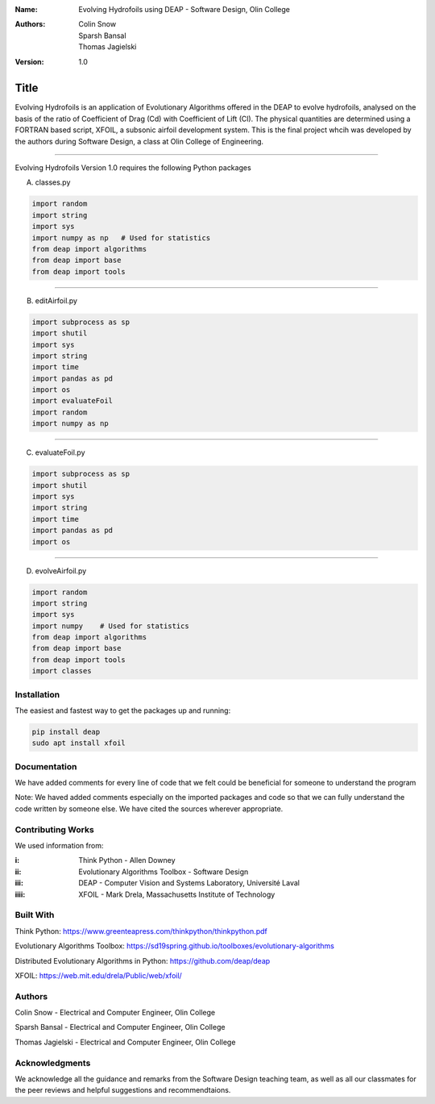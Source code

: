 :Name: Evolving Hydrofoils using DEAP - Software Design, Olin College
:Authors: Colin Snow, Sparsh Bansal, Thomas Jagielski
:Version: 1.0

===== 
Title 
===== 

Evolving Hydrofoils is an application of Evolutionary Algorithms offered in the DEAP to evolve hydrofoils, analysed on the basis of the ratio of Coefficient of Drag (Cd) with Coefficient of Lift (Cl). The physical quantities are determined using  a FORTRAN based script, XFOIL, a subsonic airfoil development system. This is the final project whcih was developed by the authors during Software Design, a class at Olin College of Engineering.

============

Evolving Hydrofoils Version 1.0 requires the following Python packages

A. classes.py

.. code-block:: python

    import random
    import string
    import sys
    import numpy as np   # Used for statistics
    from deap import algorithms
    from deap import base
    from deap import tools
    
============    

B. editAirfoil.py

.. code-block:: python

    import subprocess as sp
    import shutil
    import sys
    import string
    import time
    import pandas as pd
    import os
    import evaluateFoil
    import random
    import numpy as np
    
============

C. evaluateFoil.py

.. code-block:: python

    import subprocess as sp
    import shutil
    import sys
    import string
    import time
    import pandas as pd
    import os

============

D. evolveAirfoil.py

.. code-block:: python

    import random
    import string
    import sys
    import numpy    # Used for statistics
    from deap import algorithms
    from deap import base
    from deap import tools
    import classes

Installation
============

The easiest and fastest way to get the packages up and running:

.. code-block:: python

    pip install deap
    sudo apt install xfoil
    
Documentation
=============

We have added comments for every line of code that we felt could be beneficial for someone to understand the program

Note: We haved added comments especially on the imported packages and code so that we can fully understand the code written by someone else. We have cited the sources wherever appropriate.

Contributing Works
==================

We used information from:

:i: Think Python - Allen Downey

:ii: Evolutionary Algorithms Toolbox - Software Design

:iii: DEAP - Computer Vision and Systems Laboratory, Université Laval

:iiii: XFOIL - Mark Drela, Massachusetts Institute of Technology

Built With
======
Think Python:
https://www.greenteapress.com/thinkpython/thinkpython.pdf

Evolutionary Algorithms Toolbox:
https://sd19spring.github.io/toolboxes/evolutionary-algorithms

Distributed Evolutionary Algorithms in Python:
https://github.com/deap/deap

XFOIL:
https://web.mit.edu/drela/Public/web/xfoil/

Authors
======
Colin Snow - Electrical and Computer Engineer, Olin College

Sparsh Bansal - Electrical and Computer Engineer, Olin College

Thomas Jagielski - Electrical and Computer Engineer, Olin College

Acknowledgments
======

We acknowledge all the guidance and remarks from the Software Design teaching team, as well as all our classmates for the peer reviews and helpful suggestions and recommendtaions.
